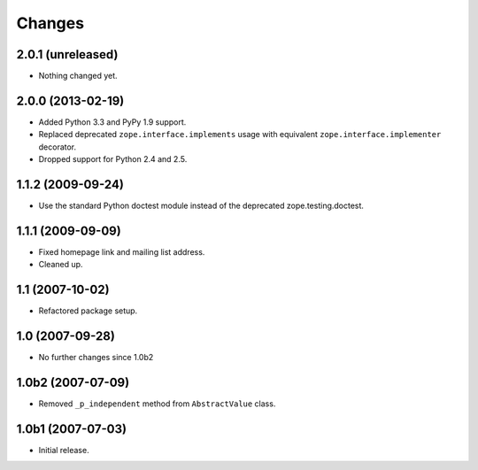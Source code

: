 Changes
=======

2.0.1 (unreleased)
------------------

- Nothing changed yet.


2.0.0 (2013-02-19)
------------------

- Added Python 3.3 and PyPy 1.9 support.

- Replaced deprecated ``zope.interface.implements`` usage with equivalent
  ``zope.interface.implementer`` decorator.

- Dropped support for Python 2.4 and 2.5.


1.1.2 (2009-09-24)
------------------

- Use the standard Python doctest module instead of the deprecated
  zope.testing.doctest.


1.1.1 (2009-09-09)
------------------

- Fixed homepage link and mailing list address.
- Cleaned up.


1.1 (2007-10-02)
----------------

- Refactored package setup.


1.0 (2007-09-28)
----------------

- No further changes since 1.0b2


1.0b2 (2007-07-09)
------------------

- Removed ``_p_independent`` method from ``AbstractValue`` class.


1.0b1 (2007-07-03)
------------------

- Initial release.
